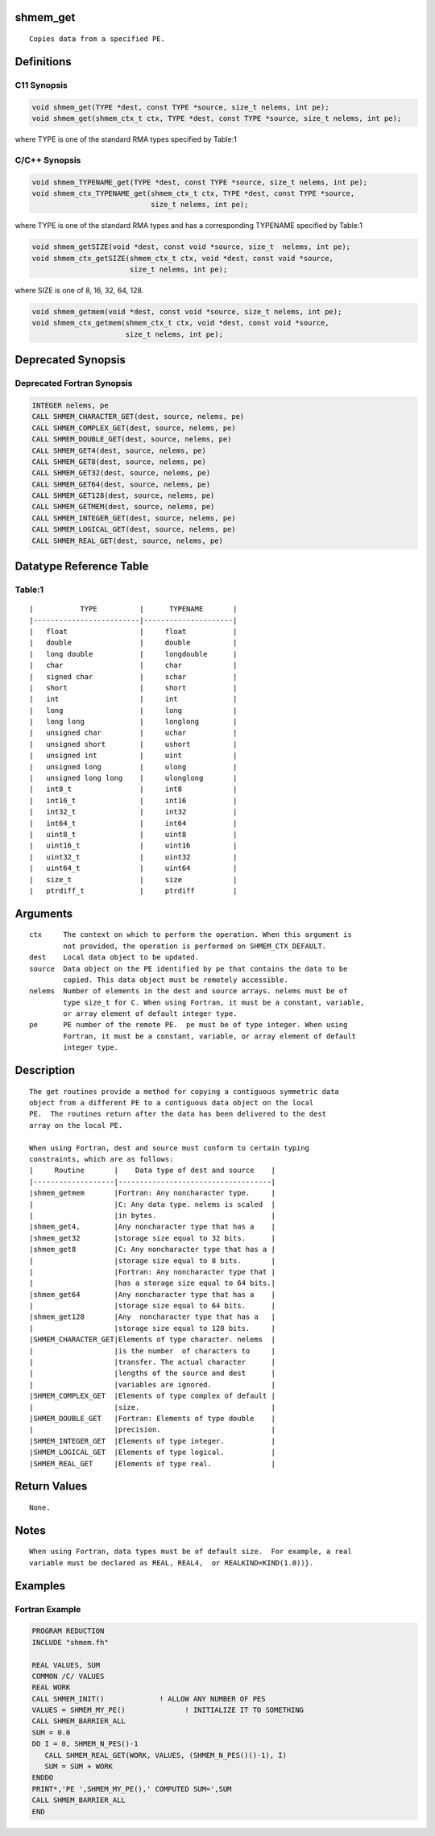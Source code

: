 shmem_get
=========

::

   Copies data from a specified PE.

Definitions
===========

C11 Synopsis
------------

.. code:: bash

   void shmem_get(TYPE *dest, const TYPE *source, size_t nelems, int pe);
   void shmem_get(shmem_ctx_t ctx, TYPE *dest, const TYPE *source, size_t nelems, int pe);

where TYPE is one of the standard RMA types specified by Table:1

C/C++ Synopsis
--------------

.. code:: bash

   void shmem_TYPENAME_get(TYPE *dest, const TYPE *source, size_t nelems, int pe);
   void shmem_ctx_TYPENAME_get(shmem_ctx_t ctx, TYPE *dest, const TYPE *source,
                               size_t nelems, int pe);

where TYPE is one of the standard RMA types and has a corresponding
TYPENAME specified by Table:1

.. code:: bash

   void shmem_getSIZE(void *dest, const void *source, size_t  nelems, int pe);
   void shmem_ctx_getSIZE(shmem_ctx_t ctx, void *dest, const void *source,
                          size_t nelems, int pe);

where SIZE is one of 8, 16, 32, 64, 128.

.. code:: bash

   void shmem_getmem(void *dest, const void *source, size_t nelems, int pe);
   void shmem_ctx_getmem(shmem_ctx_t ctx, void *dest, const void *source,
                         size_t nelems, int pe);

Deprecated Synopsis
===================

Deprecated Fortran Synopsis
---------------------------

.. code:: bash

   INTEGER nelems, pe
   CALL SHMEM_CHARACTER_GET(dest, source, nelems, pe)
   CALL SHMEM_COMPLEX_GET(dest, source, nelems, pe)
   CALL SHMEM_DOUBLE_GET(dest, source, nelems, pe)
   CALL SHMEM_GET4(dest, source, nelems, pe)
   CALL SHMEM_GET8(dest, source, nelems, pe)
   CALL SHMEM_GET32(dest, source, nelems, pe)
   CALL SHMEM_GET64(dest, source, nelems, pe)
   CALL SHMEM_GET128(dest, source, nelems, pe)
   CALL SHMEM_GETMEM(dest, source, nelems, pe)
   CALL SHMEM_INTEGER_GET(dest, source, nelems, pe)
   CALL SHMEM_LOGICAL_GET(dest, source, nelems, pe)
   CALL SHMEM_REAL_GET(dest, source, nelems, pe)

Datatype Reference Table
========================

Table:1
-------

::

     |           TYPE          |      TYPENAME       |
     |-------------------------|---------------------|
     |   float                 |     float           |
     |   double                |     double          |
     |   long double           |     longdouble      |
     |   char                  |     char            |
     |   signed char           |     schar           |
     |   short                 |     short           |
     |   int                   |     int             |
     |   long                  |     long            |
     |   long long             |     longlong        |
     |   unsigned char         |     uchar           |
     |   unsigned short        |     ushort          |
     |   unsigned int          |     uint            |
     |   unsigned long         |     ulong           |
     |   unsigned long long    |     ulonglong       |
     |   int8_t                |     int8            |
     |   int16_t               |     int16           |
     |   int32_t               |     int32           |
     |   int64_t               |     int64           |
     |   uint8_t               |     uint8           |
     |   uint16_t              |     uint16          |
     |   uint32_t              |     uint32          |
     |   uint64_t              |     uint64          |
     |   size_t                |     size            |
     |   ptrdiff_t             |     ptrdiff         |

Arguments
=========

::

   ctx     The context on which to perform the operation. When this argument is
           not provided, the operation is performed on SHMEM_CTX_DEFAULT.
   dest    Local data object to be updated.
   source  Data object on the PE identified by pe that contains the data to be
           copied. This data object must be remotely accessible.
   nelems  Number of elements in the dest and source arrays. nelems must be of
           type size_t for C. When using Fortran, it must be a constant, variable,
           or array element of default integer type.
   pe      PE number of the remote PE.  pe must be of type integer. When using
           Fortran, it must be a constant, variable, or array element of default
           integer type.

Description
===========

::

   The get routines provide a method for copying a contiguous symmetric data
   object from a different PE to a contiguous data object on the local
   PE.  The routines return after the data has been delivered to the dest
   array on the local PE.

   When using Fortran, dest and source must conform to certain typing
   constraints, which are as follows:
   |     Routine       |    Data type of dest and source    |
   |-------------------|------------------------------------|
   |shmem_getmem       |Fortran: Any noncharacter type.     |
   |                   |C: Any data type. nelems is scaled  |
   |                   |in bytes.                           |
   |shmem_get4,        |Any noncharacter type that has a    |
   |shmem_get32        |storage size equal to 32 bits.      |
   |shmem_get8         |C: Any noncharacter type that has a |
   |                   |storage size equal to 8 bits.       |
   |                   |Fortran: Any noncharacter type that |
   |                   |has a storage size equal to 64 bits.|
   |shmem_get64        |Any noncharacter type that has a    |
   |                   |storage size equal to 64 bits.      |
   |shmem_get128       |Any  noncharacter type that has a   |
   |                   |storage size equal to 128 bits.     |
   |SHMEM_CHARACTER_GET|Elements of type character. nelems  |
   |                   |is the number  of characters to     |
   |                   |transfer. The actual character      |
   |                   |lengths of the source and dest      |
   |                   |variables are ignored.              |
   |SHMEM_COMPLEX_GET  |Elements of type complex of default |
   |                   |size.                               |
   |SHMEM_DOUBLE_GET   |Fortran: Elements of type double    |
   |                   |precision.                          |
   |SHMEM_INTEGER_GET  |Elements of type integer.           |
   |SHMEM_LOGICAL_GET  |Elements of type logical.           |
   |SHMEM_REAL_GET     |Elements of type real.              |

Return Values
=============

::

   None.

Notes
=====

::

   When using Fortran, data types must be of default size.  For example, a real
   variable must be declared as REAL, REAL4,  or REALKIND=KIND(1.0))}.

Examples
========

Fortran Example
---------------

.. code:: bash

   PROGRAM REDUCTION
   INCLUDE "shmem.fh"

   REAL VALUES, SUM
   COMMON /C/ VALUES
   REAL WORK
   CALL SHMEM_INIT()             ! ALLOW ANY NUMBER OF PES
   VALUES = SHMEM_MY_PE()              ! INITIALIZE IT TO SOMETHING
   CALL SHMEM_BARRIER_ALL
   SUM = 0.0
   DO I = 0, SHMEM_N_PES()-1
      CALL SHMEM_REAL_GET(WORK, VALUES, (SHMEM_N_PES()()-1), I)
      SUM = SUM + WORK
   ENDDO
   PRINT*,'PE ',SHMEM_MY_PE(),' COMPUTED SUM=',SUM
   CALL SHMEM_BARRIER_ALL
   END

